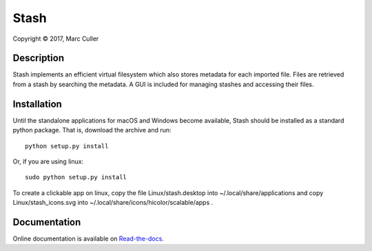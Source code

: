 .. |copy| unicode:: 0xA9 .. copyright sign

Stash
========

Copyright |copy| 2017, Marc Culler


Description
-----------

Stash implements an efficient virtual filesystem which also stores
metadata for each imported file. Files are retrieved from a stash by
searching the metadata. A GUI is included for managing stashes and
accessing their files.

Installation
------------

Until the standalone applications for macOS and Windows become available,
Stash should be installed as a standard python package.  That is,
download the archive and run:

::

  python setup.py install

Or, if you are using linux:

::

  sudo python setup.py install

To create a clickable app on linux, copy the file Linux/stash.desktop into
~/.local/share/applications and copy Linux/stash_icons.svg into
~/.local/share/icons/hicolor/scalable/apps .

Documentation
-------------

Online documentation is available on `Read-the-docs
<http://stash-marc-culler.readthedocs.io/en/latest/>`_.
